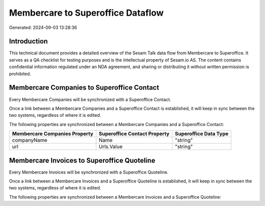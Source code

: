 ==================================
Membercare to Superoffice Dataflow
==================================

Generated: 2024-09-03 13:28:36

Introduction
------------

This technical document provides a detailed overview of the Sesam Talk data flow from Membercare to Superoffice. It serves as a QA checklist for testing purposes and is the intellectual property of Sesam.io AS. The content contains confidential information regulated under an NDA agreement, and sharing or distributing it without written permission is prohibited.

Membercare Companies to Superoffice Contact
-------------------------------------------
Every Membercare Companies will be synchronized with a Superoffice Contact.

Once a link between a Membercare Companies and a Superoffice Contact is established, it will keep in sync between the two systems, regardless of where it is edited.

The following properties are synchronized between a Membercare Companies and a Superoffice Contact:

.. list-table::
   :header-rows: 1

   * - Membercare Companies Property
     - Superoffice Contact Property
     - Superoffice Data Type
   * - companyName
     - Name
     - "string"
   * - url
     - Urls.Value
     - "string"


Membercare Invoices to Superoffice Quoteline
--------------------------------------------
Every Membercare Invoices will be synchronized with a Superoffice Quoteline.

Once a link between a Membercare Invoices and a Superoffice Quoteline is established, it will keep in sync between the two systems, regardless of where it is edited.

The following properties are synchronized between a Membercare Invoices and a Superoffice Quoteline:

.. list-table::
   :header-rows: 1

   * - Membercare Invoices Property
     - Superoffice Quoteline Property
     - Superoffice Data Type

